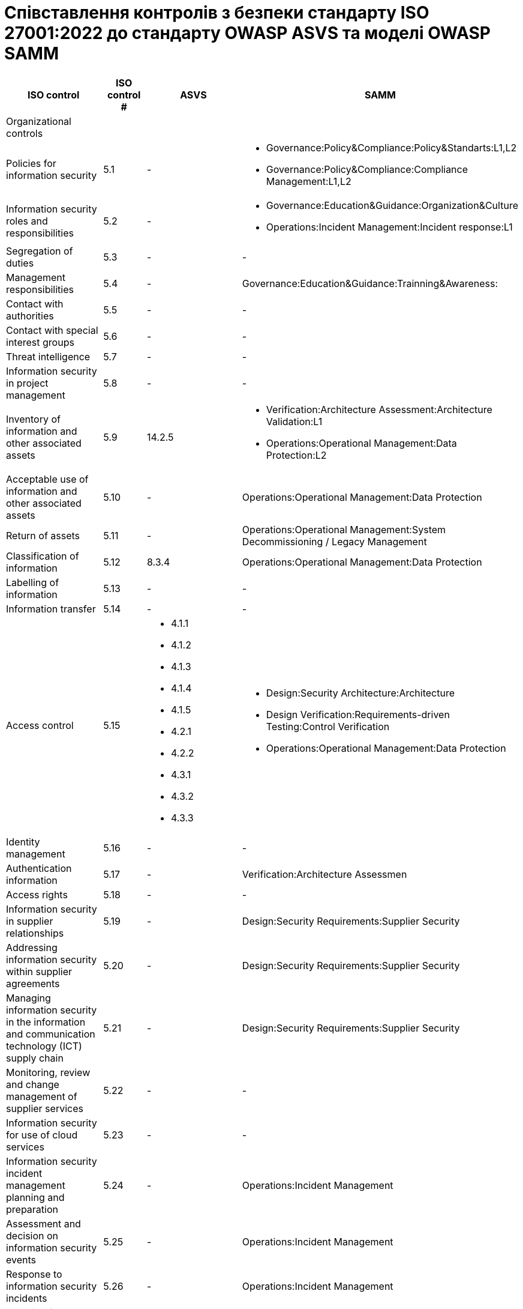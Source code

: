 = Співставлення контролів з безпеки стандарту ISO 27001:2022 до стандарту OWASP ASVS та моделі OWASP SAMM

[options="header"]
|================================================================================================================================================================
| ISO control                                                                                      | ISO control # | ASVS | SAMM                                            
| Organizational controls                                                                          |      |    |                                                 
| Policies for information security                                                                | 5.1  |  -  
a| 
- Governance:Policy&Compliance:Policy&Standarts:L1,L2
- Governance:Policy&Compliance:Compliance Management:L1,L2                                             
| Information security roles and responsibilities                                                  | 5.2  |  -  
a| 
- Governance:Education&Guidance:Organization&Culture
- Operations:Incident Management:Incident response:L1                                               
| Segregation of duties                                                                            | 5.3  |  -  |  -                                              
| Management responsibilities                                                                      | 5.4  |  -  | Governance:Education&Guidance:Trainning&Awareness:
| Contact with authorities                                                                         | 5.5  |  -  |  -                                              
| Contact with special interest groups                                                             | 5.6  |  -  |  -                                              
| Threat intelligence                                                                              | 5.7  |  -  |  -                                              
| Information security in project management                                                       | 5.8  |  -  |  -                                              
| Inventory of information and other associated assets                                             | 5.9  | 14.2.5 
a| 
- Verification:Architecture Assessment:Architecture Validation:L1
- Operations:Operational Management:Data Protection:L2                    
| Acceptable use of information and other associated assets                                        | 5.10 |  -  | Operations:Operational Management:Data Protection
| Return of assets                                                                                 | 5.11 |  -  | Operations:Operational Management:System Decommissioning / Legacy Management
| Classification of information                                                                    | 5.12 | 8.3.4 | Operations:Operational Management:Data Protection
| Labelling of information                                                                         | 5.13 |  -  |  -                                              
| Information transfer                                                                             | 5.14 |  -  |  -                                              
| Access control                                                                                   | 5.15 
a| 
- 4.1.1                     
- 4.1.2
- 4.1.3
- 4.1.4
- 4.1.5
- 4.2.1
- 4.2.2
- 4.3.1
- 4.3.2
- 4.3.3
a|
- Design:Security Architecture:Architecture 
- Design Verification:Requirements-driven Testing:Control Verification
- Operations:Operational Management:Data Protection                                             
| Identity management                                                                              | 5.16 |  -  |  -                                              
| Authentication information                                                                       | 5.17 |  -  | Verification:Architecture Assessmen             
| Access rights                                                                                    | 5.18 |  -  |  -                                              
| Information security in supplier relationships                                                   | 5.19 |  -  | Design:Security Requirements:Supplier Security  
| Addressing information security within supplier agreements                                       | 5.20 |  -  | Design:Security Requirements:Supplier Security  
| Managing information security in the information and communication technology (ICT) supply chain | 5.21 |  -  | Design:Security Requirements:Supplier Security  
| Monitoring, review and change management of supplier services                                    | 5.22 |  -  |  -                                              
| Information security for use of cloud services                                                   | 5.23 |  -  |  -                                              
| Information security incident management planning and preparation                                | 5.24 |  -  |  Operations:Incident Management                 
| Assessment and decision on information security events                                           | 5.25 |  -  |  Operations:Incident Management                 
| Response to information security incidents                                                       | 5.26 |  -  |  Operations:Incident Management                 
| Learning from information security incidents                                                     | 5.27 |  -  |  Operations:Incident Management                 
| Collection of evidence                                                                           | 5.28 |  -  |  Operations:Incident Management                 
| Information security during disruption                                                           | 5.29 |  -  |  -                                              
| ICT readiness for business continuity                                                            | 5.30 | 8.1.5 |  -                                              
| Legal, statutory, regulatory and contractual requirements                                        | 5.31 
a|
- 1.1.7                                                
- 1.5.1  
- 1.8.2
a|
- Governance:Policy & Compliance
- Design:Security Requirements
| Intellectual property rights                                                                     | 5.32 |  -  |  -                                              
| Protection of records                                                                            | 5.33 |  -  |  -                                              
| Privacy and protection of personal identifiable information (PII)                                | 5.34 
a|
- 8.3.4
- 6.1.1
- 8.3.5
- 8.3.7
a|
- Governance:Policy & Compliance
- Design:Security Requirements          
| Independent review of information security                                                       | 5.35 |  -  |  -                                              
| Compliance with policies, rules and standarts for information security                           | 5.36 | 1.5.1 | Governance:Policy & Compliance                 
| Design:Security Requirements                                                                    |      |    |                                                 
| Documented operating procedures                                                                  | 5.37 |  -  | Operations:Operational Management               
| People controls                                                                                  |      |    |                                                 
| Screening                                                                                        | 6.1  |  -  |  -                                              
| Terms and conditions of employment                                                               | 6.2  |  -  |  -                                              
| Information security awareness, education and training                                           | 6.3  |  -  | Governance:Education & Guidance                 
| Disciplinary process                                                                             | 6.4  |  -  |  -                                              
| Responsibilities after termination or change of employment                                       | 6.5  |  -  |  -                                              
| Confidentiality or non-disclosure agreements                                                     | 6.6  |  -  |  -                                              
| Remote working                                                                                   | 6.7  |  -  |  -                                              
| Information security event reporting                                                             | 6.8  |  -  |  -                                              
| Physical controls                                                                                |      |    |                                                 
| Physical security perimeters                                                                     | 7.1  |  -  |  -                                              
| Physical entry                                                                                   | 7.2  |  -  |  -                                              
| Securing offices, rooms and fa- cilities                                                         | 7.3  |  -  |  -                                              
| Physical security monitoring                                                                     | 7.4  |  -  |  -                                              
| Protecting against physical and environmental threats                                            | 7.5  |  -  |  -                                              
| Working in secure areas                                                                          | 7.6  |  -  |  -                                              
| Clear desk and clear screen                                                                      | 7.7  |  -  |  -                                              
| Equipment siting and protection                                                                  | 7.8  |  -  |  -                                              
| Security of assets off-premises                                                                  | 7.9  |  -  |  -                                              
| Storage media                                                                                    | 7.10 |  -  |  -                                              
| Supporting utilities                                                                             | 7.11 |  -  |  -                                              
| Cabling security                                                                                 | 7.12 |  -  |  -                                              
| Equipment maintenance                                                                            | 7.13 |  -  |  -                                              
| Secure disposal or re-use of equipment                                                           | 7.14 |  -  |  -                                              
| Technological controls                                                                           |      |    |                                                 
| User end point devices                                                                           | 8.1  |  - |  -                                              
| Privileged access rights                                                                         | 8.2  |  - |  -                                              
| Information access restriction                                                                   | 8.3  
a|
- Access Control 
- Architectural Requirements 
|                                                 
| Access control section                                                                          |  -   |    |                                                 
| Access to source code                                                                            | 8.4  |  - |  -                                              
| Secure authentication                                                                            | 8.5  
a|
- 1.2.1
- 1.2.2
- 1.2.3
- 1.4.5
- Authentication section
- Access control section                                                 
|
| Capacity management                                                                              | 8.6  |  - |  -                                              
| Protection against malware                                                                       | 8.7  | 12.4.2 |  -                                              
| Management of technical vulnerabilities                                                          | 8.8  |  - 
a|
- Implementation:Defect Management
- Implementation:Secure Build:Software Dependencies                                             
| Configuration management                                                                         | 8.9  
a|
- 14.1.1
- 14.1.2
- 14.1.3
- 14.1.4
- 14.1.5
- 14.2.1
- 14.2.2
- 14.2.3
- 14.2.4
- 14.2.5
- 14.2.6
- 14.3.1
- 14.3.2
- 14.3.3
a|
- Implementation:Secure Deployment
- Operations:Environment Management                          
| Information deletion                                                                             | 8.10 
a| 
- 8.3.2
- 1.8.2
a|
- Operations:Operational Management:System Decommissioning / Legacy Management                                              
| Data masking                                                                                     | 8.11 | Data Protection | Operations:Operational Management:Data Protection
| Data leakage prevention                                                                          | 8.12 |  - |  -                                              
| Information backup                                                                               | 8.13 
a|
- 8.1.5
- 8.1.6
- 14.1.4
| -                                            
| Redundancy of information processing facilities                                                  | 8.14 |  - |  -                                              
| Logging                                                                                          | 8.15 
a|
- 1.2.3
- 1.7.1
- 1.7.2
- 7.1.1
- 7.1.2
- 7.1.3
- 7.1.4
- 7.2.1
- 7.2.2
- 7.3.1
- 7.3.2
- 7.3.3
- 7.3.4
- 7.4.1
- 7.4.2
- 7.4.3
| Operations:Incident Management:Incident Detection                                            
| Monitoring activities                                                                            | 8.16 
a|
- 11.1.7
- 1.2.3
- bad coverage
| Operations:Incident Management:Incident Detection                                            
| Clock synchronization                                                                            | 8.17 |  7.3.4 |  -                                              
| Use of privileged utility programs                                                               | 8.18 |  - |  -                                              
| Installation of software on operational systems                                                  | 8.19 |  - | Implementation:Secure Deployment:Deployment Process
| Networks security                                                                                | 8.20 |  - |  -                                              
| Security of network services                                                                     | 8.21 |  - |  -                                              
| Segregation of networks                                                                          | 8.22 |  - |  -                                              
| Web filtering                                                                                    | 8.23 |  - |  -                                              
| Use of cryptography                                                                              | 8.24 
a|
- 1.6.1
- 1.6.3
- 2.9.1
- 2.9.2
- 2.9.3
- 3.2.4
- 6.1.1
- 6.2.1
- 6.2.2
- 6.2.3
- 6.2.4
- 6.2.5
- 6.2.6
- 6.2.7
- 6.3.1
- 6.3.2
- 6.3.3
- 6.4.1
- 6.4.2
- 9.1.1
- 9.1.2
- 9.1.3
- 9.2.1
- 9.2.2
- 9.2.3
- 9.2.5

|  -                                           
| Secure development life cycle                                                                    | 8.25 
a| 
- 1.1.2
- 1.1.3
- 1.1.4
- 1.1.5
- 1.1.7
- 14.1.1
- 1.14.2
- 1.14.4
a| 
- Implementation:Secure Build
- Implementation:Secure Deployment                            
| Application security requirements                                                                | 8.26 
a|
- 1.1.7
- 1.5.1
- 1.8.2
| Design:Security Requirements
| Secure system architecture and engineering principles                                            | 8.27 
a|
- 1.2.1
- 1.2.2
- 1.2.3
- 1.4.5
- 1.5.1
- 1.6.1
- 1.6.3
- 1.7.1
- 1.7.2
- 1.8.2
- 1.11.3
- 1.12.2
- 1.14.2
- 1.14.4
a|
-Design:Security Architecture
- Verification:Architecture Assessment                                            
| Secure coding                                                                                    | 8.28 
a|
- 1.1.7
- 10.1.1
- 10.2.1
- 10.2.2
- 10.2.3
- 10.2.4
- 10.2.5
- 10.2.6
| Governance:Education & Guidance                                            
| Security testing in development and acceptance                                                   | 8.29 |  10.1.1 | Verification: Requirements-driven Testing      
| Verification:Security Testing                                                                   |      |    |                                                 
| Outsourced development                                                                           | 8.30 |  - |  -                                              
| Separation of development, test and production environments                                      | 8.31 |  - |  -                                              
| Change management                                                                                | 8.32 |  - |  -                                              
| Test information                                                                                 | 8.33 |  - |  -                                              
| Protection of information systems during audit testing                                           | 8.34 |  - | Verification:Security Testing:Deep Understanding
|================================================================================================================================================================
